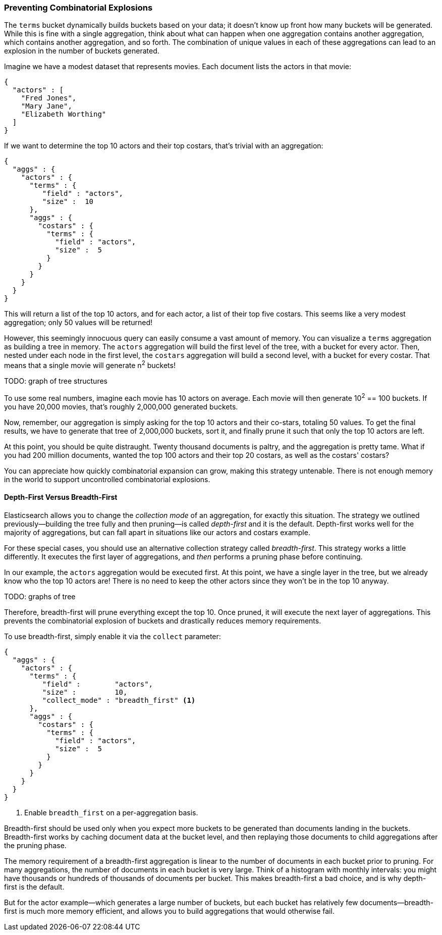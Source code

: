 
=== Preventing Combinatorial Explosions

The `terms` bucket dynamically builds buckets based on your data; it doesn't
know up front how many buckets will be generated. ((("combinatorial explosions, preventing")))((("aggregations", "preventing combinatorial explosions"))) While this is fine with a
single aggregation, think about what can happen when one aggregation contains
another aggregation, which contains another aggregation, and so forth. The combination of
unique values in each of these aggregations can lead to an explosion in the
number of buckets generated.

Imagine we have a modest dataset that represents movies.  Each document lists
the actors in that movie:

[source,js]
----
{
  "actors" : [
    "Fred Jones",
    "Mary Jane",
    "Elizabeth Worthing"
  ]
}
----

If we want to determine the top 10 actors and their top costars, that's trivial
with an aggregation:

[source,js]
----
{
  "aggs" : {
    "actors" : {
      "terms" : {
         "field" : "actors",
         "size" :  10
      },
      "aggs" : {
        "costars" : {
          "terms" : {
            "field" : "actors",
            "size" :  5
          }
        }
      }
    }
  }
}
----

This will return a list of the top 10 actors, and for each actor, a list of their
top five costars.  This seems like a very modest aggregation; only 50
values will be returned!

However, this seemingly innocuous query can easily consume a vast amount of
memory. You can visualize a `terms` aggregation as building a tree in memory.
The `actors` aggregation will build the first level of the tree, with a bucket
for every actor.  Then, nested under each node in the first level, the
`costars` aggregation will build a second level, with a bucket for every costar. That means that a single movie will generate n^2^ buckets!

TODO: graph of tree structures

To use some real numbers, imagine each movie has 10 actors on average. Each movie
will then generate 10^2^ == 100 buckets.  If you have 20,000 movies, that's
roughly 2,000,000 generated buckets.

Now, remember, our aggregation is simply asking for the top 10 actors and their
co-stars, totaling 50 values.  To get the final results, we have to generate
that tree of 2,000,000 buckets, sort it, and finally prune it such that only the
top 10 actors are left.

At this point, you should be quite distraught.  Twenty thousand documents is paltry,
and the aggregation is pretty tame.  What if you had 200 million documents, wanted
the top 100 actors and their top 20 costars, as well as the costars' costars?

You can appreciate how quickly combinatorial expansion can grow, making this
strategy untenable.  There is not enough memory in the world to support uncontrolled
combinatorial explosions.

==== Depth-First Versus Breadth-First

Elasticsearch allows you to change the _collection mode_ of an aggregation, for
exactly this situation. ((("collection mode"))) ((("aggregations", "preventing combinatorial explosions", "depth-first versus breadth-first")))The strategy we outlined previously--building the tree fully
and then pruning--is called _depth-first_ and it is the default. ((("depth-first collection strategy"))) Depth-first
works well for the majority of aggregations, but can fall apart in situations
like our actors and costars example.

For these special cases, you should use an alternative collection strategy called
_breadth-first_.  ((("beadth-first collection strategy")))This strategy works a little differently.  It executes the first
layer of aggregations, and _then_ performs a pruning phase before continuing.

In our example, the `actors` aggregation would be executed first.  At this
point, we have a single layer in the tree, but we already know who the top 10
actors are! There is no need to keep the other actors since they won't be in
the top 10 anyway.

TODO: graphs of tree

Therefore, breadth-first will prune everything except the top 10.  Once pruned,
it will execute the next layer of aggregations.  This prevents the
combinatorial explosion of buckets and drastically reduces memory requirements.

To use breadth-first, simply ((("collect parameter", "enabling breadth-first")))enable it via the `collect` parameter:

[source,js]
----
{
  "aggs" : {
    "actors" : {
      "terms" : {
         "field" :        "actors",
         "size" :         10,
         "collect_mode" : "breadth_first" <1>
      },
      "aggs" : {
        "costars" : {
          "terms" : {
            "field" : "actors",
            "size" :  5
          }
        }
      }
    }
  }
}
----
<1> Enable `breadth_first` on a per-aggregation basis.

Breadth-first should be used only when you expect more buckets to be generated
than documents landing in the buckets.  Breadth-first works by caching
document data at the bucket level, and then replaying those documents to child
aggregations after the pruning phase.

The memory requirement of a breadth-first aggregation is linear to the number
of documents in each bucket prior to pruning.  For many aggregations, the
number of documents in each bucket is very large.  Think of a histogram with
monthly intervals: you might have thousands or hundreds of thousands of
documents per bucket.  This makes breadth-first a bad choice, and is why
depth-first is the default.

But for the actor example--which generates a large number of
buckets, but each bucket has relatively few documents--breadth-first is much
more memory efficient, and allows you to build aggregations that would
otherwise fail.


